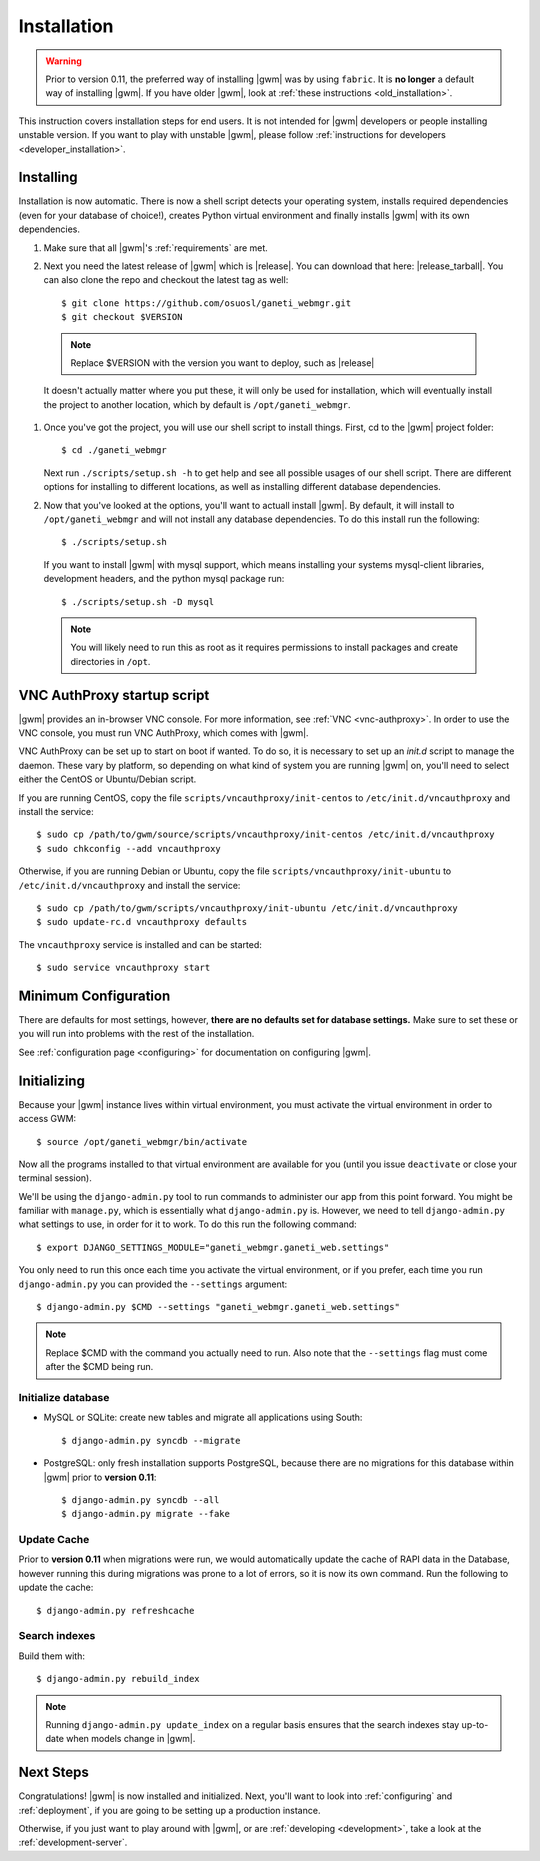 .. _installation:

Installation
============

.. warning::
    Prior to version 0.11, the preferred way of installing |gwm| was by using
    ``fabric``.  It is **no longer** a default way of installing |gwm|.  If
    you have older |gwm|, look at :ref:`these instructions <old_installation>`.

This instruction covers installation steps for end users.  It is not intended
for |gwm| developers or people installing unstable version.  If you want to
play with unstable |gwm|, please follow
:ref:`instructions for developers <developer_installation>`.

Installing
----------

Installation is now automatic. There is now a shell script detects your
operating system, installs required dependencies (even for your database of
choice!), creates Python virtual environment and finally installs |gwm| with its
own dependencies.

#. Make sure that all |gwm|'s :ref:`requirements` are met.

#. Next you need the latest release of |gwm| which is |release|. You can
   download that here: |release_tarball|. You can also clone the repo and
   checkout the latest tag as well::

   $ git clone https://github.com/osuosl/ganeti_webmgr.git
   $ git checkout $VERSION

  .. note:: Replace $VERSION with the version you want to deploy, such as
            |release|

  It doesn't actually matter where you put these, it will only be used for
  installation, which will eventually install the project to another location,
  which by default is ``/opt/ganeti_webmgr``.

#.  Once you've got the project, you will use our shell script to install things.
    First, cd to the |gwm| project folder::

    $ cd ./ganeti_webmgr

    Next run ``./scripts/setup.sh -h`` to get help and see all possible usages
    of our shell script. There are different options for installing to different
    locations, as well as installing different database dependencies.

#. Now that you've looked at the options, you'll want to actuall install |gwm|.
   By default, it will install to ``/opt/ganeti_webmgr`` and will not install any
   database dependencies. To do this install run the following::

   $ ./scripts/setup.sh

   If you want to install |gwm| with mysql support, which means installing your
   systems mysql-client libraries, development headers, and the python mysql
   package run::

   $ ./scripts/setup.sh -D mysql

  .. Note:: You will likely need to run this as root as it requires permissions
          to install packages and create directories in ``/opt``.

.. _vncauthproxy-script:

VNC AuthProxy startup script
----------------------------

|gwm| provides an in-browser VNC console. For more information, see
:ref:`VNC <vnc-authproxy>`. In order to use the VNC console, you must run VNC
AuthProxy, which comes with |gwm|.

VNC AuthProxy can be set up to start on boot if wanted. To do so, it is
necessary to set up an *init.d* script to manage the daemon. These vary by
platform, so depending on what kind of system you are running |gwm| on, you'll
need to select either the CentOS or Ubuntu/Debian script.

If you are running CentOS, copy the file ``scripts/vncauthproxy/init-centos``
to ``/etc/init.d/vncauthproxy`` and install the service::

    $ sudo cp /path/to/gwm/source/scripts/vncauthproxy/init-centos /etc/init.d/vncauthproxy
    $ sudo chkconfig --add vncauthproxy

Otherwise, if you are running Debian or Ubuntu, copy the file
``scripts/vncauthproxy/init-ubuntu`` to ``/etc/init.d/vncauthproxy`` and
install the service::

    $ sudo cp /path/to/gwm/scripts/vncauthproxy/init-ubuntu /etc/init.d/vncauthproxy
    $ sudo update-rc.d vncauthproxy defaults

The ``vncauthproxy`` service is installed and can be started::

    $ sudo service vncauthproxy start

Minimum Configuration
---------------------

There are defaults for most settings, however, **there are no defaults set for
database settings.** Make sure to set these or you will run into problems with
the rest of the installation.

See :ref:`configuration page <configuring>` for documentation on configuring
|gwm|.

.. _initializing:

Initializing
------------

Because your |gwm| instance lives within virtual environment, you must activate
the virtual environment in order to access GWM::

    $ source /opt/ganeti_webmgr/bin/activate

Now all the programs installed to that virtual environment are available for
you (until you issue ``deactivate`` or close your terminal session).

We'll be using the ``django-admin.py`` tool to run commands to administer our
app from this point forward. You might be familiar with ``manage.py``, which is
essentially what ``django-admin.py`` is. However, we need to tell
``django-admin.py`` what settings to use, in order for it to work. To do this
run the following command::

    $ export DJANGO_SETTINGS_MODULE="ganeti_webmgr.ganeti_web.settings"

You only need to run this once each time you activate the virtual environment,
or if you prefer, each time you run ``django-admin.py`` you can provided the
``--settings`` argument::

    $ django-admin.py $CMD --settings "ganeti_webmgr.ganeti_web.settings"

.. Note:: Replace $CMD with the command you actually need to run. Also note that
          the ``--settings`` flag must come after the $CMD being run.

Initialize database
~~~~~~~~~~~~~~~~~~~

* MySQL or SQLite: create new tables and migrate all applications using South::

    $ django-admin.py syncdb --migrate

* PostgreSQL: only fresh installation supports PostgreSQL, because there are no
  migrations for this database within |gwm| prior to **version 0.11**::

    $ django-admin.py syncdb --all
    $ django-admin.py migrate --fake

Update Cache
~~~~~~~~~~~~

Prior to **version 0.11** when migrations were run, we would automatically
update the cache of RAPI data in the Database, however running this during
migrations was prone to a lot of errors, so it is now its own command. Run the
following to update the cache::

  $ django-admin.py refreshcache

.. versionadded:: 0.11

Search indexes
~~~~~~~~~~~~~~

Build them with::

    $ django-admin.py rebuild_index

.. Note::
    Running ``django-admin.py update_index`` on a regular basis ensures that the search indexes stay up-to-date when models change in |gwm|.

Next Steps
----------

Congratulations!  |gwm| is now installed and initialized.  Next, you'll want
to look into :ref:`configuring` and :ref:`deployment`, if you are going
to be setting up a production instance.

Otherwise, if you just want to play around with |gwm|, or are :ref:`developing
<development>`, take a look at the :ref:`development-server`.
